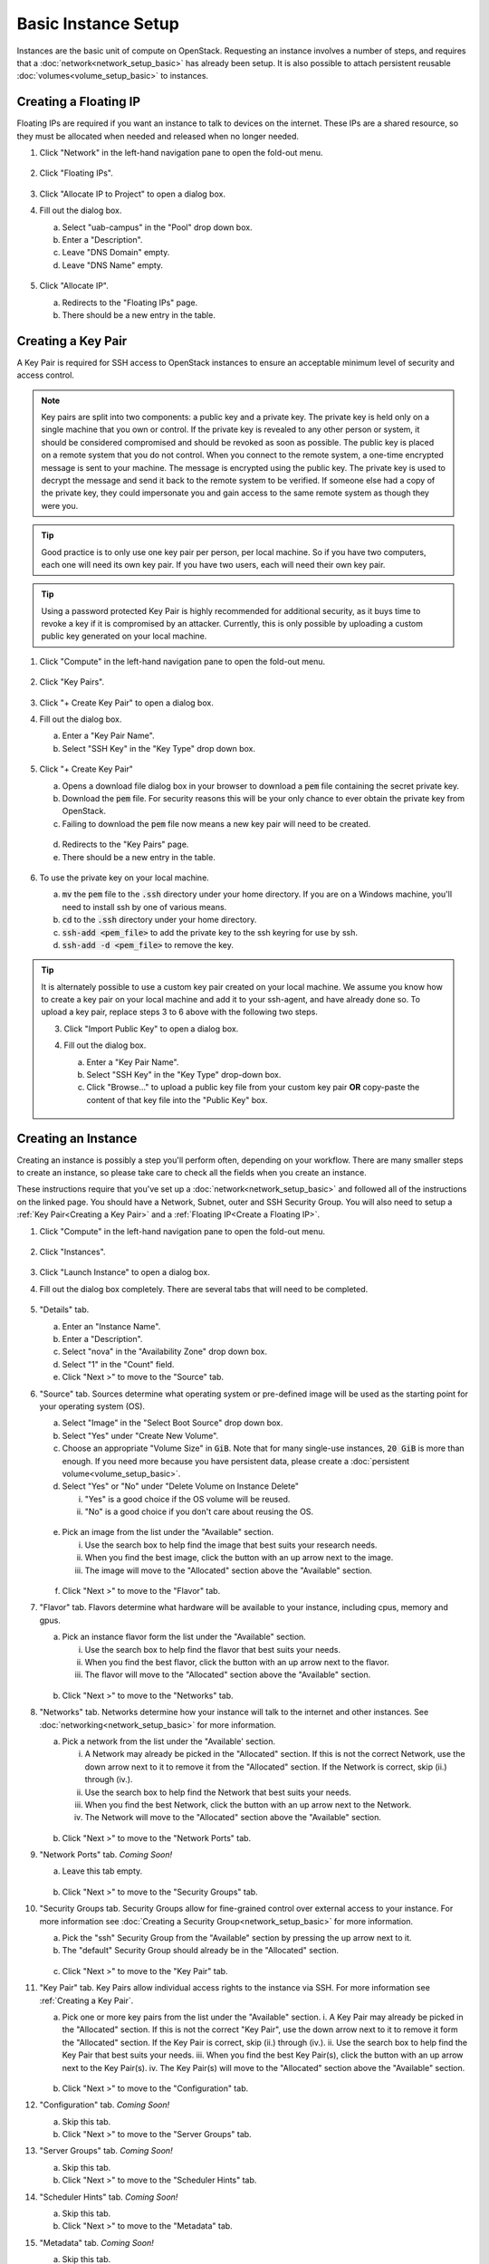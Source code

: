 Basic Instance Setup
====================

Instances are the basic unit of compute on OpenStack. Requesting an instance involves a number of steps, and requires that a :doc:`network<network_setup_basic>` has already been setup. It is also possible to attach persistent reusable :doc:`volumes<volume_setup_basic>` to instances.

Creating a Floating IP
----------------------

Floating IPs are required if you want an instance to talk to devices on the internet. These IPs are a shared resource, so they must be allocated when needed and released when no longer needed.

1. Click "Network" in the left-hand navigation pane to open the fold-out menu.

   .. figure:: ./images/networks_000.png
      :alt: Image showing OpenStack Overview page. Networks is selected in the Network Topology fold-out menu in the left-hand navigation pane.

2. Click "Floating IPs".

   .. figure:: ./images/floating_ips_001.png
      :alt: Image showing OpenStack Floating IPs page. The Floating IPs table is empty.

3. Click "Allocate IP to Project" to open a dialog box.
4. Fill out the dialog box.

   a. Select "uab-campus" in the "Pool" drop down box.
   b. Enter a "Description".
   c. Leave "DNS Domain" empty.
   d. Leave "DNS Name" empty.

   .. figure:: ./images/floating_ips_002.png
      :alt: Image showing Allocate Floating IP dialog. The dialog form is empty.

5. Click "Allocate IP".

   a. Redirects to the "Floating IPs" page.
   b. There should be a new entry in the table.

   .. figure:: ./images/floating_ips_003.png
      :alt: Image showing Floating IPs page. The table has one entry.

Creating a Key Pair
-------------------

A Key Pair is required for SSH access to OpenStack instances to ensure an acceptable minimum level of security and access control.

.. note::
   Key pairs are split into two components: a public key and a private key. The private key is held only on a single machine that you own or control. If the private key is revealed to any other person or system, it should be considered compromised and should be revoked as soon as possible. The public key is placed on a remote system that you do not control. When you connect to the remote system, a one-time encrypted message is sent to your machine. The message is encrypted using the public key. The private key is used to decrypt the message and send it back to the remote system to be verified. If someone else had a copy of the private key, they could impersonate you and gain access to the same remote system as though they were you.

.. tip::
   Good practice is to only use one key pair per person, per local machine. So if you have two computers, each one will need its own key pair. If you have two users, each will need their own key pair.

.. tip::
   Using a password protected Key Pair is highly recommended for additional security, as it buys time to revoke a key if it is compromised by an attacker. Currently, this is only possible by uploading a custom public key generated on your local machine.


1. Click "Compute" in the left-hand navigation pane to open the fold-out menu.

   .. figure:: ./images/key_pairs_000.png
      :alt: Image showing OpenStack Overview page. Key Pairs is selected in the Compute fold-out menu in the left-hand navigation pane.

2. Click "Key Pairs".

   .. figure:: ./images/key_pairs_001.png
      :alt: Image showing the Key Pairs page. The Key Pairs table is empty.

3. Click "+ Create Key Pair" to open a dialog box.
4. Fill out the dialog box.

   a. Enter a "Key Pair Name".
   b. Select "SSH Key" in the "Key Type" drop down box.

   .. figure:: ./images/key_pairs_002.png
      :alt: Image showing the Create Key pair dialog. The dialog form is filled out. The Key Pair Name is set to my_key_pair.

5. Click "+ Create Key Pair"

   a. Opens a download file dialog box in your browser to download a :code:`pem` file containing the secret private key.
   b. Download the :code:`pem` file. For security reasons this will be your only chance to ever obtain the private key from OpenStack.
   c. Failing to download the :code:`pem` file now means a new key pair will need to be created.

   .. figure:: ./images/key_pairs_003.png
      :alt: Image showing Download File dialog on Firefox for Windows. The file being downloaded is my_key_pair.pem.

   d. Redirects to the "Key Pairs" page.
   e. There should be a new entry in the table.

   .. figure:: ./images/key_pairs_004.png
      :alt: Image showing the Key Pairs page. The Key Pairs table has one entry labeled my_key_pair.

6. To use the private key on your local machine.

   a. :code:`mv` the :code:`pem` file to the :code:`.ssh` directory under your home directory. If you are on a Windows machine, you'll need to install ssh by one of various means.
   b. :code:`cd` to the :code:`.ssh` directory under your home directory.
   c. :code:`ssh-add <pem_file>` to add the private key to the ssh keyring for use by ssh.
   d. :code:`ssh-add -d <pem_file>` to remove the key.

   .. figure:: ./images/key_pairs_005.png
      :alt: Image showing MINGW64 terminal on Windows. Commands have been used to move the private key file into the ssh folder and add it to the ssh agent.

.. tip::
   It is alternately possible to use a custom key pair created on your local machine. We assume you know how to create a key pair on your local machine and add it to your ssh-agent, and have already done so. To upload a key pair, replace steps 3 to 6 above with the following two steps.

   3. Click "Import Public Key" to open a dialog box.
   4. Fill out the dialog box.

      a. Enter a "Key Pair Name".
      b. Select "SSH Key" in the "Key Type" drop-down box.
      c. Click "Browse..." to upload a public key file from your custom key pair **OR** copy-paste the content of that key file into the "Public Key" box.

      .. figure:: ./images/key_pairs_alt_002.png
         :alt: Image showing the Import Public Key dialog. The dialog form is empty.

Creating an Instance
--------------------

Creating an instance is possibly a step you'll perform often, depending on your workflow. There are many smaller steps to create an instance, so please take care to check all the fields when you create an instance.

These instructions require that you've set up a :doc:`network<network_setup_basic>` and followed all of the instructions on the linked page. You should have a Network, Subnet, outer and SSH Security Group. You will also need to setup a :ref:`Key Pair<Creating a Key Pair>` and a :ref:`Floating IP<Create a Floating IP>`.

1. Click "Compute" in the left-hand navigation pane to open the fold-out menu.

   .. figure:: ./images/key_pairs_000.png
      :alt: Image showing the OpenStack Overview page.

2. Click "Instances".

   .. figure:: ./images/instances_001.png
      :alt: Image showing the OpenStack Instances page. The Instances table is empty.

3. Click "Launch Instance" to open a dialog box.

4. Fill out the dialog box completely. There are several tabs that will need to be completed.

   .. figure:: ./images/instances_002.png
      :alt: Image showing the Launch Instance dialog. The dialog form has multiple tabs on the left menu. The Details tab is selected. The Details dialog form is empty except the Instance Name is set to my_instance.

5. "Details" tab.

   a. Enter an "Instance Name".
   b. Enter a "Description".
   c. Select "nova" in the "Availability Zone" drop down box.
   d. Select "1" in the "Count" field.
   e. Click "Next >" to move to the "Source" tab.

6. "Source" tab. Sources determine what operating system or pre-defined image will be used as the starting point for your operating system (OS).

   a. Select "Image" in the "Select Boot Source" drop down box.
   b. Select "Yes" under "Create New Volume".
   c. Choose an appropriate "Volume Size" in :code:`GiB`. Note that for many single-use instances, :code:`20 GiB` is more than enough. If you need more because you have persistent data, please create a :doc:`persistent volume<volume_setup_basic>`.
   d. Select "Yes" or "No" under "Delete Volume on Instance Delete"

      i. "Yes" is a good choice if the OS volume will be reused.
      ii. "No" is a good choice if you don't care about reusing the OS.

   .. figure:: ./images/instances_003.png
      :alt: Image showing the Launch Instance dialog. The Source tab is selected.


   e. Pick an image from the list under the "Available" section.

      i. Use the search box to help find the image that best suits your research needs.
      ii. When you find the best image, click the button with an up arrow next to the image.
      iii. The image will move to the "Allocated" section above the "Available" section.

   .. figure:: ./images/instances_004.png
      :alt: Image showing the Launch Instance dialog. The Source tab is selected. An Ubuntu 20.04 image has been moved up from the available images list to the allocated images list.

   f. Click "Next >" to move to the "Flavor" tab.

7. "Flavor" tab. Flavors determine what hardware will be available to your instance, including cpus, memory and gpus.

   a. Pick an instance flavor form the list under the "Available" section.

      i. Use the search box to help find the flavor that best suits your needs.
      ii. When you find the best flavor, click the button with an up arrow next to the flavor.
      iii. The flavor will move to the "Allocated" section above the "Available" section.

   .. figure:: ./images/instances_005.png
      :alt: Image showing the Launch Instance dialog. The Flavor tab is selected.

   b. Click "Next >" to move to the "Networks" tab.

8. "Networks" tab. Networks determine how your instance will talk to the internet and other instances. See :doc:`networking<network_setup_basic>` for more information.

   a. Pick a network from the list under the "Available' section.

      i. A Network may already be picked in the "Allocated" section. If this is not the correct Network, use the down arrow next to it to remove it from the "Allocated" section. If the Network is correct, skip (ii.) through (iv.).
      ii. Use the search box to help find the Network that best suits your needs.
      iii. When you find the best Network, click the button with an up arrow next to the Network.
      iv. The Network will move to the "Allocated" section above the "Available" section.

   .. figure:: ./images/instances_006.png
      :alt: Image showing the Launch Instance dialog. The Networks tab is selected.

   b. Click "Next >" to move to the "Network Ports" tab.

9. "Network Ports" tab. *Coming Soon!*

   a. Leave this tab empty.

   .. figure:: ./images/instances_007.png
      :alt: Image showing the Launch Instance dialog. The Network Ports tab is selected. The dialog form has been left empty.

   b. Click "Next >" to move to the "Security Groups" tab.

10. "Security Groups tab. Security Groups allow for fine-grained control over external access to your instance. For more information see :doc:`Creating a Security Group<network_setup_basic>` for more information.

    a. Pick the "ssh" Security Group from the "Available" section by pressing the up arrow next to it.
    b. The "default" Security Group should already be in the "Allocated" section.

    .. figure:: ./images/instances_008.png
       :alt: Image showing the Launch Instance dialog. The Security Groups tab is selected. The ssh security group has been moved up from the available list to the allocated list.

    c. Click "Next >" to move to the "Key Pair" tab.

11. "Key Pair" tab. Key Pairs allow individual access rights to the instance via SSH. For more information see :ref:`Creating a Key Pair`.

    a. Pick one or more key pairs from the list under the "Available" section.
       i. A Key Pair may already be picked in the "Allocated" section. If this is not the correct "Key Pair", use the down arrow next to it to remove it form the "Allocated" section. If the Key Pair is correct, skip (ii.) through (iv.).
       ii. Use the search box to help find the Key Pair that best suits your needs.
       iii. When you find the best Key Pair(s), click the button with an up arrow next to the Key Pair(s).
       iv. The Key Pair(s) will move to the "Allocated" section above the "Available" section.

    .. figure:: ./images/instances_009.png
       :alt: Image showing the Launch Instance dialog. The Key Pair tab is selected. The Key Pair my_key_pair has been moved up from the available list to the allocated list.

    b. Click "Next >" to move to the "Configuration" tab.

12. "Configuration" tab. *Coming Soon!*

    a. Skip this tab.
    b. Click "Next >" to move to the "Server Groups" tab.

13. "Server Groups" tab. *Coming Soon!*

    a. Skip this tab.
    b. Click "Next >" to move to the "Scheduler Hints" tab.

14. "Scheduler Hints" tab. *Coming Soon!*

    a. Skip this tab.
    b. Click "Next >" to move to the "Metadata" tab.

15. "Metadata" tab. *Coming Soon!*

    a. Skip this tab.

16. Click "Launch Instance" to launch the instance.

    a. Redirects to the "Instances" page.
    b. There should be a new entry in the table.

    .. figure:: ./images/instances_014.png
      :alt: Image showing OpenStack Instances page. The Instances table has one entry labeled my_instance. The task column has an indeterminate progress bar indicating the instance is being set up.

    c. The instance will take some time to build and boot. When the Status column entry says "Active" please move to the next steps.

    .. figure:: ./images/instances_015.png
       :alt: The task column of the Instances table reads none indicating the instance is ready for use.

17. Associate Floating IP.

    a. In the "Actions" column entry, click the drop down triangle and select "Associate Floating IP".
    b. A dialog box will open.
    c. Select an IP address in the "IP Address" drop down box.
    d. Select a port in the "Port to be associated" drop down box.
    e. Click "Associate" to return to the "Instances" page and associate the selected IP.

    .. figure:: ./images/instances_017.png
       :alt: Image showing the Manage Floating IP Associations dialog. The form is filled out. The Floating IP Address created earlier is selected under IP Address. The port from the Instance my_instance is selected under Port to be Associated.

At this stage you should be able to SSH into your instance from on campus or on the UAB VPN.

SSH Into the Instance
---------------------

If you are following the steps from top to bottom, then at this stage you should be able to SSH into your instance from on campus or on the UAB VPN. To do so be sure your local machine has ssh and then use the following command If you are using a different operating system, such as CentOS, replace the user :code:`ubuntu` with :code:`centos` or whatever is appropriate.

.. code-block:: bash

   ssh ubuntu@<floating ip> -i ~/.ssh/<keypair_name>.pem

.. figure:: ./images/instances_020.png
   :alt: Image showing the MINGW64 terminal on Windows. The ssh command has been used to login to the Floating IP Address using the -i command with the locally stored private key my_key_pair.pem. Login was successful. A banner page has been shown and a terminal prompt is waiting for input.
